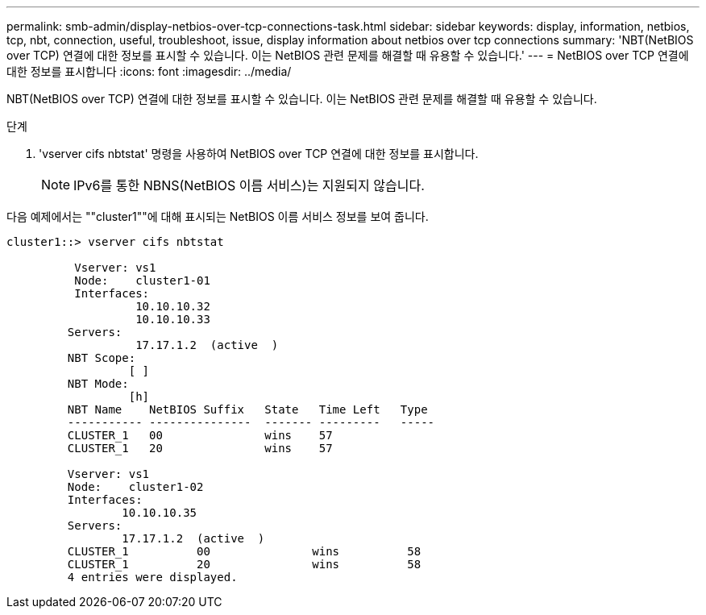 ---
permalink: smb-admin/display-netbios-over-tcp-connections-task.html 
sidebar: sidebar 
keywords: display, information, netbios, tcp, nbt, connection, useful, troubleshoot, issue, display information about netbios over tcp connections 
summary: 'NBT(NetBIOS over TCP) 연결에 대한 정보를 표시할 수 있습니다. 이는 NetBIOS 관련 문제를 해결할 때 유용할 수 있습니다.' 
---
= NetBIOS over TCP 연결에 대한 정보를 표시합니다
:icons: font
:imagesdir: ../media/


[role="lead"]
NBT(NetBIOS over TCP) 연결에 대한 정보를 표시할 수 있습니다. 이는 NetBIOS 관련 문제를 해결할 때 유용할 수 있습니다.

.단계
. 'vserver cifs nbtstat' 명령을 사용하여 NetBIOS over TCP 연결에 대한 정보를 표시합니다.
+
[NOTE]
====
IPv6를 통한 NBNS(NetBIOS 이름 서비스)는 지원되지 않습니다.

====


다음 예제에서는 ""cluster1""에 대해 표시되는 NetBIOS 이름 서비스 정보를 보여 줍니다.

[listing]
----
cluster1::> vserver cifs nbtstat

          Vserver: vs1
          Node:    cluster1-01
          Interfaces:
                   10.10.10.32
                   10.10.10.33
         Servers:
                   17.17.1.2  (active  )
         NBT Scope:
                  [ ]
         NBT Mode:
                  [h]
         NBT Name    NetBIOS Suffix   State   Time Left   Type
         ----------- ---------------  ------- ---------   -----
         CLUSTER_1   00               wins    57
         CLUSTER_1   20               wins    57

         Vserver: vs1
         Node:    cluster1-02
         Interfaces:
                 10.10.10.35
         Servers:
                 17.17.1.2  (active  )
         CLUSTER_1          00               wins          58
         CLUSTER_1          20               wins          58
         4 entries were displayed.
----